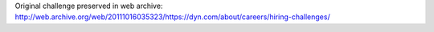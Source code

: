 Original challenge preserved in web archive: http://web.archive.org/web/20111016035323/https://dyn.com/about/careers/hiring-challenges/
